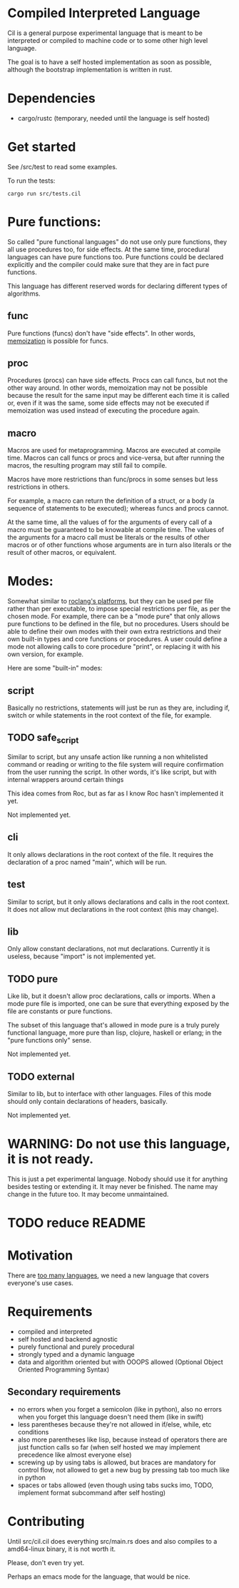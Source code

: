 
* Compiled Interpreted Language

Cil is a general purpose experimental language that is meant to be
interpreted or compiled to machine code or to some other high level
language.

The goal is to have a self hosted implementation as soon as possible,
although the bootstrap implementation is written in rust.

* Dependencies

- cargo/rustc (temporary, needed until the language is self hosted)

* Get started

See /src/test to read some examples.

To run the tests:

#+BEGIN_SRC shell
cargo run src/tests.cil
#+END_SRC

* Pure functions:

So called "pure functional languages" do not use only pure functions,
they all use procedures too, for side effects. At the same time,
procedural languages can have pure functions too.
Pure functions could be declared explicitly and the compiler could make
sure that they are in fact pure functions.

This language has different reserved words for declaring different
types of algorithms.

** func

Pure functions (funcs) don't have "side effects".
In other words, [[https://en.wikipedia.org/wiki/Memoization][memoization]] is possible for funcs.

** proc

Procedures (procs) can have side effects. Procs can call funcs, but not the
other way around.
In other words, memoization may not be possible because the result for
the same input may be different each time it is called or, even if it
was the same, some side effects may not be executed if memoization was
used instead of executing the procedure again.

** macro

Macros are used for metaprogramming. Macros are executed at compile time.
Macros can call funcs or procs and vice-versa, but after running the
macros, the resulting program may still fail to compile.

Macros have more restrictions than func/procs in some senses but less
restrictions in others.

For example, a macro can return the definition of a struct, or a body
(a sequence of statements to be executed); whereas funcs and procs
cannot.

At the same time, all the values of for the arguments of every call of
a macro must be guaranteed to be knowable at compile time. The values
of the arguments for a macro call must be literals or the results of
other macros or of other functions whose arguments are in turn also
literals or the result of other macros, or equivalent.

* Modes:

Somewhat similar to [[https://www.roc-lang.org/platforms][roclang's platforms]], but they can be used per file rather
than per executable, to impose special restrictions per file, as per
the chosen mode.
For example, there can be a "mode pure" that only allows pure
functions to be defined in the file, but no procedures.
Users should be able to define their own modes with their own extra
restrictions and their own built-in types and core functions or
procedures.
A user could define a mode not allowing calls to core procedure
"print", or replacing it with his own version, for example.

Here are some "built-in" modes:

** script

Basically no restrictions, statements will just be run as they are,
including if, switch or while statements in the root context of the
file, for example.

** TODO safe_script

Similar to script, but any unsafe action like running a non
whitelisted command or reading or writing to the file system will
require confirmation from the user running the script.
In other words, it's like script, but with internal wrappers around
certain things

This idea comes from Roc, but as far as I know Roc hasn't implemented it yet.

Not implemented yet.

** cli

It only allows declarations in the root context of the file.
It requires the declaration of a proc named "main", which will be run.

** test

Similar to script, but it only allows declarations and calls in the root context.
It does not allow mut declarations in the root context (this may change).

** lib

Only allow constant declarations, not mut declarations.
Currently it is useless, because "import" is not implemented yet.

** TODO pure

Like lib, but it doesn't allow proc declarations, calls or imports.
When a mode pure file is imported, one can be sure that everything exposed
by the file are constants or pure functions.

The subset of this language that's allowed in mode pure is a truly
purely functional language, more pure than lisp, clojure, haskell or
erlang; in the "pure functions only" sense.

Not implemented yet.

** TODO external

Similar to lib, but to interface with other languages.
Files of this mode should only contain declarations of headers, basically.

Not implemented yet.

* WARNING: Do not use this language, it is not ready.

This is just a pet experimental language. Nobody should use it for
anything besides testing or extending it.
It may never be finished. The name may change in the future too.
It may become unmaintained.

* TODO reduce README
* Motivation

There are [[https://xkcd.com/927/][too many languages]], we need a new language that covers
everyone's use cases.

* Requirements

- compiled and interpreted
- self hosted and backend agnostic
- purely functional and purely procedural
- strongly typed and a dynamic language
- data and algorithm oriented but with OOOPS allowed (Optional Object
  Oriented Programming Syntax)

** Secondary requirements

- no errors when you forget a semicolon (like in python), also no errors when you
  forget this language doesn't need them (like in swift)
- less parentheses because they're not allowed in if/else, while, etc
  conditions
- also more parentheses like lisp, because instead of operators there are
  just function calls so far (when self hosted we may implement
  precedence like almost everyone else)
- screwing up by using tabs is allowed, but braces are mandatory for
  control flow, not allowed to get a new bug by pressing tab too much like in python
- spaces or tabs allowed (even though using tabs sucks imo, TODO,
  implement format subcommand after self hosting)

* Contributing

Until src/cil.cil does everything src/main.rs does and also compiles to a
amd64-linux binary, it is not worth it.

Please, don't even try yet.

Perhaps an emacs mode for the language, that would be nice.
